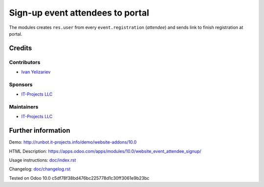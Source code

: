 ===================================
 Sign-up event attendees to portal
===================================

The modules creates ``res.user`` from every ``event.registration`` (*attendee*) and sends link to finish registration at portal.

Credits
=======

Contributors
------------
* `Ivan Yelizariev <https://it-projects.info/team/yelizariev>`__

Sponsors
--------
* `IT-Projects LLC <https://it-projects.info>`__

Maintainers
-----------
* `IT-Projects LLC <https://it-projects.info>`__

Further information
===================

Demo: http://runbot.it-projects.info/demo/website-addons/10.0

HTML Description: https://apps.odoo.com/apps/modules/10.0/website_event_attendee_signup/

Usage instructions: `<doc/index.rst>`_

Changelog: `<doc/changelog.rst>`_

Tested on Odoo 10.0 c5df78f38bd476bc225778d1c30ff3061e9b23bc
